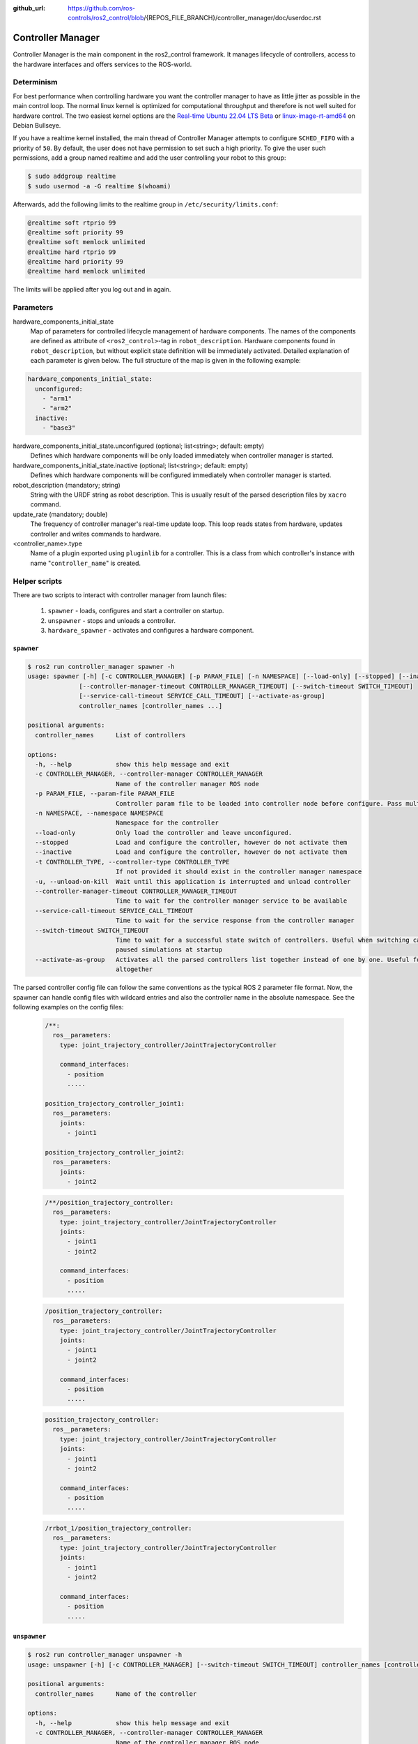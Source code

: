 :github_url: https://github.com/ros-controls/ros2_control/blob/{REPOS_FILE_BRANCH}/controller_manager/doc/userdoc.rst

.. _controller_manager_userdoc:

Controller Manager
==================
Controller Manager is the main component in the ros2_control framework.
It manages lifecycle of controllers, access to the hardware interfaces and offers services to the ROS-world.

Determinism
-----------

For best performance when controlling hardware you want the controller manager to have as little jitter as possible in the main control loop.
The normal linux kernel is optimized for computational throughput and therefore is not well suited for hardware control.
The two easiest kernel options are the `Real-time Ubuntu 22.04 LTS Beta <https://ubuntu.com/blog/real-time-ubuntu-released>`_ or `linux-image-rt-amd64 <https://packages.debian.org/bullseye/linux-image-rt-amd64>`_ on Debian Bullseye.

If you have a realtime kernel installed, the main thread of Controller Manager attempts to configure ``SCHED_FIFO`` with a priority of ``50``.
By default, the user does not have permission to set such a high priority.
To give the user such permissions, add a group named realtime and add the user controlling your robot to this group:

.. code-block:: console

    $ sudo addgroup realtime
    $ sudo usermod -a -G realtime $(whoami)

Afterwards, add the following limits to the realtime group in ``/etc/security/limits.conf``:

.. code-block:: console

    @realtime soft rtprio 99
    @realtime soft priority 99
    @realtime soft memlock unlimited
    @realtime hard rtprio 99
    @realtime hard priority 99
    @realtime hard memlock unlimited

The limits will be applied after you log out and in again.

Parameters
-----------

hardware_components_initial_state
  Map of parameters for controlled lifecycle management of hardware components.
  The names of the components are defined as attribute of ``<ros2_control>``-tag in ``robot_description``.
  Hardware components found in ``robot_description``, but without explicit state definition will be immediately activated.
  Detailed explanation of each parameter is given below.
  The full structure of the map is given in the following example:

.. code-block:: yaml

    hardware_components_initial_state:
      unconfigured:
        - "arm1"
        - "arm2"
      inactive:
        - "base3"

hardware_components_initial_state.unconfigured (optional; list<string>; default: empty)
  Defines which hardware components will be only loaded immediately when controller manager is started.

hardware_components_initial_state.inactive (optional; list<string>; default: empty)
  Defines which hardware components will be configured immediately when controller manager is started.

robot_description (mandatory; string)
  String with the URDF string as robot description.
  This is usually result of the parsed description files by ``xacro`` command.

update_rate (mandatory; double)
  The frequency of controller manager's real-time update loop.
  This loop reads states from hardware, updates controller and writes commands to hardware.


<controller_name>.type
  Name of a plugin exported using ``pluginlib`` for a controller.
  This is a class from which controller's instance with name "``controller_name``" is created.


Helper scripts
--------------
There are two scripts to interact with controller manager from launch files:

  1. ``spawner`` - loads, configures and start a controller on startup.
  2. ``unspawner`` - stops and unloads a controller.
  3. ``hardware_spawner`` - activates and configures a hardware component.


``spawner``
^^^^^^^^^^^^^^

.. code-block:: console

    $ ros2 run controller_manager spawner -h
    usage: spawner [-h] [-c CONTROLLER_MANAGER] [-p PARAM_FILE] [-n NAMESPACE] [--load-only] [--stopped] [--inactive] [-t CONTROLLER_TYPE] [-u]
                  [--controller-manager-timeout CONTROLLER_MANAGER_TIMEOUT] [--switch-timeout SWITCH_TIMEOUT]
                  [--service-call-timeout SERVICE_CALL_TIMEOUT] [--activate-as-group]
                  controller_names [controller_names ...]

    positional arguments:
      controller_names      List of controllers

    options:
      -h, --help            show this help message and exit
      -c CONTROLLER_MANAGER, --controller-manager CONTROLLER_MANAGER
                            Name of the controller manager ROS node
      -p PARAM_FILE, --param-file PARAM_FILE
                            Controller param file to be loaded into controller node before configure. Pass multiple times to load different files for different controllers or to override the parameters of the same controller.
      -n NAMESPACE, --namespace NAMESPACE
                            Namespace for the controller
      --load-only           Only load the controller and leave unconfigured.
      --stopped             Load and configure the controller, however do not activate them
      --inactive            Load and configure the controller, however do not activate them
      -t CONTROLLER_TYPE, --controller-type CONTROLLER_TYPE
                            If not provided it should exist in the controller manager namespace
      -u, --unload-on-kill  Wait until this application is interrupted and unload controller
      --controller-manager-timeout CONTROLLER_MANAGER_TIMEOUT
                            Time to wait for the controller manager service to be available
      --service-call-timeout SERVICE_CALL_TIMEOUT
                            Time to wait for the service response from the controller manager
      --switch-timeout SWITCH_TIMEOUT
                            Time to wait for a successful state switch of controllers. Useful when switching cannot be performed immediately, e.g.,
                            paused simulations at startup
      --activate-as-group   Activates all the parsed controllers list together instead of one by one. Useful for activating all chainable controllers
                            altogether


The parsed controller config file can follow the same conventions as the typical ROS 2 parameter file format. Now, the spawner can handle config files with wildcard entries and also the controller name in the absolute namespace. See the following examples on the config files:

 .. code-block:: yaml

    /**:
      ros__parameters:
        type: joint_trajectory_controller/JointTrajectoryController

        command_interfaces:
          - position
          .....

    position_trajectory_controller_joint1:
      ros__parameters:
        joints:
          - joint1

    position_trajectory_controller_joint2:
      ros__parameters:
        joints:
          - joint2

 .. code-block:: yaml

    /**/position_trajectory_controller:
      ros__parameters:
        type: joint_trajectory_controller/JointTrajectoryController
        joints:
          - joint1
          - joint2

        command_interfaces:
          - position
          .....

 .. code-block:: yaml

    /position_trajectory_controller:
      ros__parameters:
        type: joint_trajectory_controller/JointTrajectoryController
        joints:
          - joint1
          - joint2

        command_interfaces:
          - position
          .....

 .. code-block:: yaml

    position_trajectory_controller:
      ros__parameters:
        type: joint_trajectory_controller/JointTrajectoryController
        joints:
          - joint1
          - joint2

        command_interfaces:
          - position
          .....

 .. code-block:: yaml

    /rrbot_1/position_trajectory_controller:
      ros__parameters:
        type: joint_trajectory_controller/JointTrajectoryController
        joints:
          - joint1
          - joint2

        command_interfaces:
          - position
          .....

``unspawner``
^^^^^^^^^^^^^^^^

.. code-block:: console

    $ ros2 run controller_manager unspawner -h
    usage: unspawner [-h] [-c CONTROLLER_MANAGER] [--switch-timeout SWITCH_TIMEOUT] controller_names [controller_names ...]

    positional arguments:
      controller_names      Name of the controller

    options:
      -h, --help            show this help message and exit
      -c CONTROLLER_MANAGER, --controller-manager CONTROLLER_MANAGER
                            Name of the controller manager ROS node
      --switch-timeout SWITCH_TIMEOUT
                            Time to wait for a successful state switch of controllers. Useful if controllers cannot be switched immediately, e.g., paused
                            simulations at startup

``hardware_spawner``
^^^^^^^^^^^^^^^^^^^^^^

.. code-block:: console

    $ ros2 run controller_manager hardware_spawner -h
    usage: hardware_spawner [-h] [-c CONTROLLER_MANAGER] [--controller-manager-timeout CONTROLLER_MANAGER_TIMEOUT]
                            (--activate | --configure)
                            hardware_component_names [hardware_component_names ...]

    positional arguments:
      hardware_component_names
                            The name of the hardware components which should be activated.

    options:
      -h, --help            show this help message and exit
      -c CONTROLLER_MANAGER, --controller-manager CONTROLLER_MANAGER
                            Name of the controller manager ROS node
      --controller-manager-timeout CONTROLLER_MANAGER_TIMEOUT
                            Time to wait for the controller manager
      --activate            Activates the given components. Note: Components are by default configured before activated.
      --configure           Configures the given components.


rqt_controller_manager
----------------------
A GUI tool to interact with the controller manager services to be able to switch the lifecycle states of the controllers as well as the hardware components.

.. image:: images/rqt_controller_manager.png

It can be launched independently using the following command or as rqt plugin.

.. code-block:: console

    ros2 run rqt_controller_manager rqt_controller_manager

   * Double-click on a controller or hardware component to show the additional info.
   * Right-click on a controller or hardware component to show a context menu with options for lifecycle management.


Using the Controller Manager in a Process
-----------------------------------------

The ``ControllerManager`` may also be instantiated in a process as a class, but proper care must be taken when doing so.
The reason for this is because the ``ControllerManager`` class inherits from ``rclcpp::Node``.

If there is more than one Node in the process, global node name remap rules can forcibly change the ``ControllerManager's`` node name as well, leading to duplicate node names.
This occurs whether the Nodes are siblings or exist in a hierarchy.

.. image:: images/global_general_remap.png

The workaround for this is to specify another node name remap rule in the ``NodeOptions`` passed to the ``ControllerManager`` node (causing it to ignore the global rule), or ensure that any remap rules are targeted to specific nodes.

.. image:: images/global_specific_remap.png

..
  TODO: (methylDragon) Update the proposed solution when https://github.com/ros2/ros2/issues/1377 is resolved

.. code-block:: cpp

    auto options = controller_manager::get_cm_node_options();
      options.arguments({
        "--ros-args",
        "--remap", "_target_node_name:__node:=dst_node_name",
        "--log-level", "info"});

      auto cm = std::make_shared<controller_manager::ControllerManager>(
        executor, "_target_node_name", "some_optional_namespace", options);

Launching controller_manager with ros2_control_node
---------------------------------------------------

The controller_manager can be launched with the ros2_control_node executable. The following example shows how to launch the controller_manager with the ros2_control_node executable:

.. code-block:: python

    control_node = Node(
        package="controller_manager",
        executable="ros2_control_node",
        parameters=[robot_controllers],
        output="both",
    )

The ros2_control_node executable uses the following parameters from the ``controller_manager`` node:

lock_memory (optional; bool; default: false for a non-realtime kernel, true for a realtime kernel)
  Locks the memory of the ``controller_manager`` node at startup to physical RAM in order to avoid page faults
  and to prevent the node from being swapped out to disk.
  Find more information about the setup for memory locking in the following link : `How to set ulimit values <https://access.redhat.com/solutions/61334>`_
  The following command can be used to set the memory locking limit temporarily : ``ulimit -l unlimited``.

cpu_affinity (optional; int; default: -1)
  Sets the CPU affinity of the ``controller_manager`` node to the specified CPU core.
  The value of -1 means that the CPU affinity is not set.

thread_priority (optional; int; default: 50)
  Sets the thread priority of the ``controller_manager`` node to the specified value. The value must be between 0 and 99.

use_sim_time (optional; bool; default: false)
  Enables the use of simulation time in the ``controller_manager`` node.

Concepts
-----------

Restarting all controllers
^^^^^^^^^^^^^^^^^^^^^^^^^^^^

The simplest way to restart all controllers is by using ``switch_controllers`` services or CLI and adding all controllers to ``start`` and ``stop`` lists.
Note that not all controllers have to be restarted, e.g., broadcasters.

Restarting hardware
^^^^^^^^^^^^^^^^^^^^^

If hardware gets restarted then you should go through its lifecycle again.
This can be simply achieved by returning ``ERROR`` from ``write`` and ``read`` methods of interface implementation.
**NOT IMPLEMENTED YET - PLEASE STOP/RESTART ALL CONTROLLERS MANUALLY FOR NOW** The controller manager detects that and stops all the controllers that are commanding that hardware and restarts broadcasters that are listening to its states.
